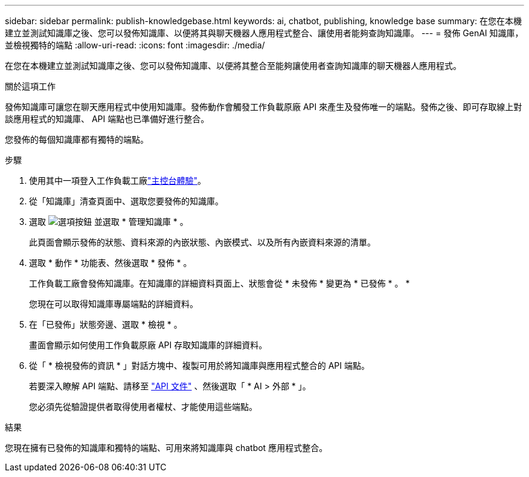 ---
sidebar: sidebar 
permalink: publish-knowledgebase.html 
keywords: ai, chatbot, publishing, knowledge base 
summary: 在您在本機建立並測試知識庫之後、您可以發佈知識庫、以便將其與聊天機器人應用程式整合、讓使用者能夠查詢知識庫。 
---
= 發佈 GenAI 知識庫，並檢視獨特的端點
:allow-uri-read: 
:icons: font
:imagesdir: ./media/


[role="lead"]
在您在本機建立並測試知識庫之後、您可以發佈知識庫、以便將其整合至能夠讓使用者查詢知識庫的聊天機器人應用程式。

.關於這項工作
發佈知識庫可讓您在聊天應用程式中使用知識庫。發佈動作會觸發工作負載原廠 API 來產生及發佈唯一的端點。發佈之後、即可存取線上對談應用程式的知識庫、 API 端點也已準備好進行整合。

您發佈的每個知識庫都有獨特的端點。

.步驟
. 使用其中一項登入工作負載工廠link:https://docs.netapp.com/us-en/workload-setup-admin/console-experiences.html["主控台體驗"^]。
. 從「知識庫」清查頁面中、選取您要發佈的知識庫。
. 選取 image:icon-action.png["選項按鈕"] 並選取 * 管理知識庫 * 。
+
此頁面會顯示發佈的狀態、資料來源的內嵌狀態、內嵌模式、以及所有內嵌資料來源的清單。

. 選取 * 動作 * 功能表、然後選取 * 發佈 * 。
+
工作負載工廠會發佈知識庫。在知識庫的詳細資料頁面上、狀態會從 * 未發佈 * 變更為 * 已發佈 * 。 *

+
您現在可以取得知識庫專屬端點的詳細資料。

. 在「已發佈」狀態旁邊、選取 * 檢視 * 。
+
畫面會顯示如何使用工作負載原廠 API 存取知識庫的詳細資料。

. 從「 * 檢視發佈的資訊 * 」對話方塊中、複製可用於將知識庫與應用程式整合的 API 端點。
+
若要深入瞭解 API 端點、請移至 https://console.workloads.netapp.com/api-doc["API 文件"^] 、然後選取「 * AI > 外部 * 」。

+
您必須先從驗證提供者取得使用者權杖、才能使用這些端點。



.結果
您現在擁有已發佈的知識庫和獨特的端點、可用來將知識庫與 chatbot 應用程式整合。
